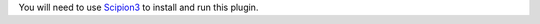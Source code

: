 You will need to use `Scipion3 <https://scipion-em.github.io/docs/release-3.0.0/docs/scipion-modes/how-to-install.html>`_ to 
install and run this plugin.